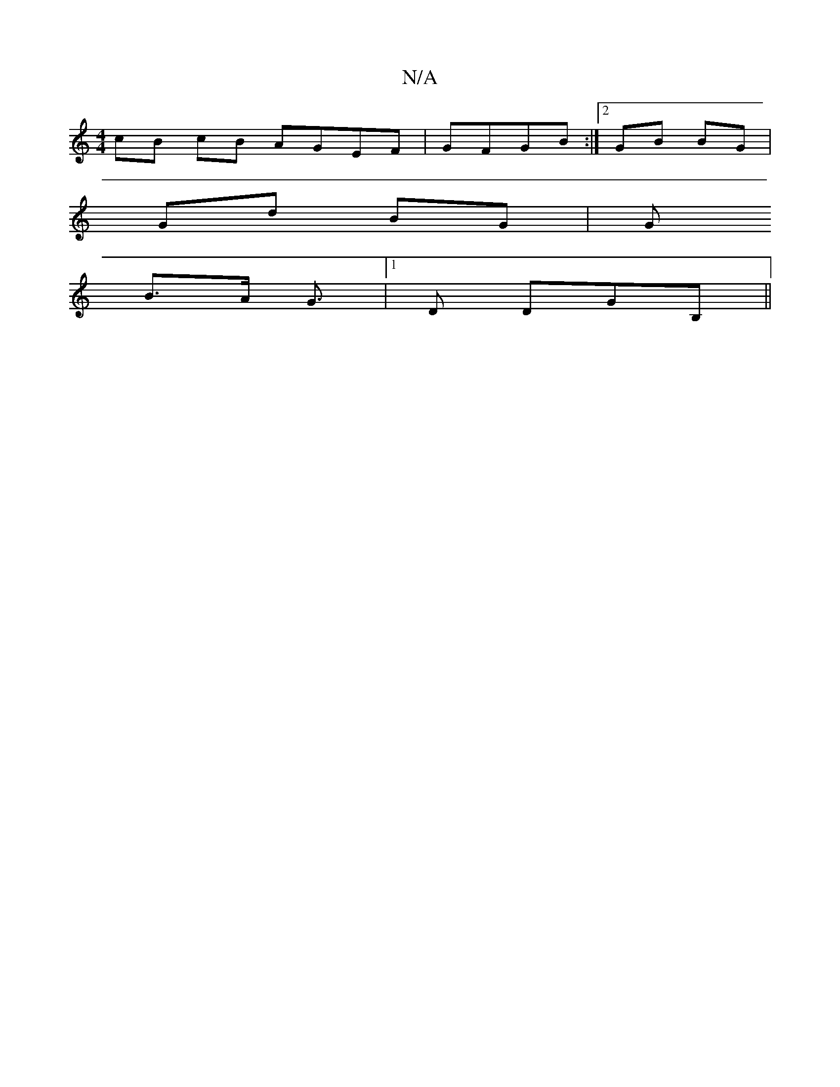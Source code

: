 X:1
T:N/A
M:4/4
R:N/A
K:Cmajor
cB cB AGEF|GFGB :|2 GB BG |
Gd BG | G
B>A G3/2|1 D DGB,||

|:c4 AB|GB AB |Bc/B/ AB ||
B2 Bd cBBG | GEDF GABd | (3ABc AB e2 ed | e2 c/B/c | fg ed/e/ | aa ge AB|1 |
A2 Bc defg|efge f2 A>B|c3D/D/ | D2 D2